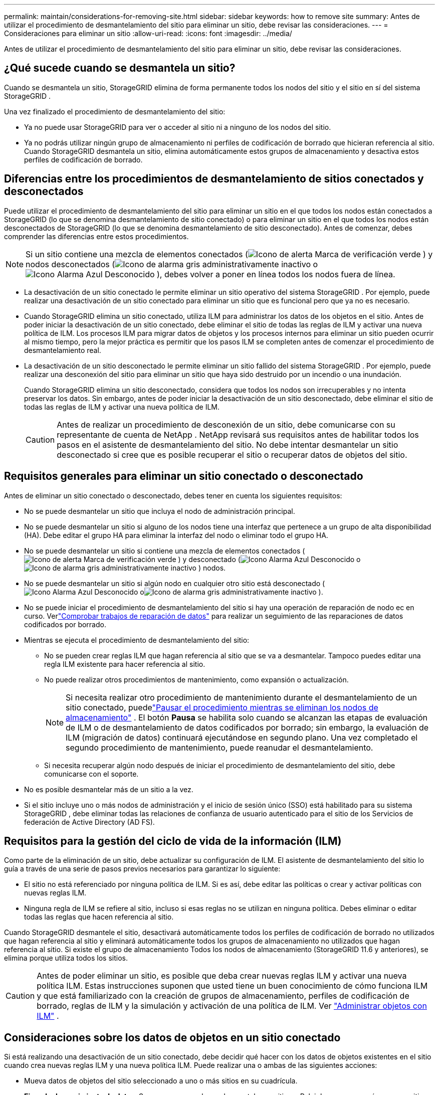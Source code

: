 ---
permalink: maintain/considerations-for-removing-site.html 
sidebar: sidebar 
keywords: how to remove site 
summary: Antes de utilizar el procedimiento de desmantelamiento del sitio para eliminar un sitio, debe revisar las consideraciones. 
---
= Consideraciones para eliminar un sitio
:allow-uri-read: 
:icons: font
:imagesdir: ../media/


[role="lead"]
Antes de utilizar el procedimiento de desmantelamiento del sitio para eliminar un sitio, debe revisar las consideraciones.



== ¿Qué sucede cuando se desmantela un sitio?

Cuando se desmantela un sitio, StorageGRID elimina de forma permanente todos los nodos del sitio y el sitio en sí del sistema StorageGRID .

Una vez finalizado el procedimiento de desmantelamiento del sitio:

* Ya no puede usar StorageGRID para ver o acceder al sitio ni a ninguno de los nodos del sitio.
* Ya no podrás utilizar ningún grupo de almacenamiento ni perfiles de codificación de borrado que hicieran referencia al sitio.  Cuando StorageGRID desmantela un sitio, elimina automáticamente estos grupos de almacenamiento y desactiva estos perfiles de codificación de borrado.




== Diferencias entre los procedimientos de desmantelamiento de sitios conectados y desconectados

Puede utilizar el procedimiento de desmantelamiento del sitio para eliminar un sitio en el que todos los nodos están conectados a StorageGRID (lo que se denomina desmantelamiento de sitio conectado) o para eliminar un sitio en el que todos los nodos están desconectados de StorageGRID (lo que se denomina desmantelamiento de sitio desconectado).  Antes de comenzar, debes comprender las diferencias entre estos procedimientos.


NOTE: Si un sitio contiene una mezcla de elementos conectados (image:../media/icon_alert_green_checkmark.png["Icono de alerta Marca de verificación verde"] ) y nodos desconectados (image:../media/icon_alarm_gray_administratively_down.png["Icono de alarma gris administrativamente inactivo"] oimage:../media/icon_alarm_blue_unknown.png["Icono Alarma Azul Desconocido"] ), debes volver a poner en línea todos los nodos fuera de línea.

* La desactivación de un sitio conectado le permite eliminar un sitio operativo del sistema StorageGRID .  Por ejemplo, puede realizar una desactivación de un sitio conectado para eliminar un sitio que es funcional pero que ya no es necesario.
* Cuando StorageGRID elimina un sitio conectado, utiliza ILM para administrar los datos de los objetos en el sitio.  Antes de poder iniciar la desactivación de un sitio conectado, debe eliminar el sitio de todas las reglas de ILM y activar una nueva política de ILM.  Los procesos ILM para migrar datos de objetos y los procesos internos para eliminar un sitio pueden ocurrir al mismo tiempo, pero la mejor práctica es permitir que los pasos ILM se completen antes de comenzar el procedimiento de desmantelamiento real.
* La desactivación de un sitio desconectado le permite eliminar un sitio fallido del sistema StorageGRID .  Por ejemplo, puede realizar una desconexión del sitio para eliminar un sitio que haya sido destruido por un incendio o una inundación.
+
Cuando StorageGRID elimina un sitio desconectado, considera que todos los nodos son irrecuperables y no intenta preservar los datos.  Sin embargo, antes de poder iniciar la desactivación de un sitio desconectado, debe eliminar el sitio de todas las reglas de ILM y activar una nueva política de ILM.

+

CAUTION: Antes de realizar un procedimiento de desconexión de un sitio, debe comunicarse con su representante de cuenta de NetApp .  NetApp revisará sus requisitos antes de habilitar todos los pasos en el asistente de desmantelamiento del sitio.  No debe intentar desmantelar un sitio desconectado si cree que es posible recuperar el sitio o recuperar datos de objetos del sitio.





== Requisitos generales para eliminar un sitio conectado o desconectado

Antes de eliminar un sitio conectado o desconectado, debes tener en cuenta los siguientes requisitos:

* No se puede desmantelar un sitio que incluya el nodo de administración principal.
* No se puede desmantelar un sitio si alguno de los nodos tiene una interfaz que pertenece a un grupo de alta disponibilidad (HA).  Debe editar el grupo HA para eliminar la interfaz del nodo o eliminar todo el grupo HA.
* No se puede desmantelar un sitio si contiene una mezcla de elementos conectados (image:../media/icon_alert_green_checkmark.png["Icono de alerta Marca de verificación verde"] ) y desconectado (image:../media/icon_alarm_blue_unknown.png["Icono Alarma Azul Desconocido"] oimage:../media/icon_alarm_gray_administratively_down.png["Icono de alarma gris administrativamente inactivo"] ) nodos.
* No se puede desmantelar un sitio si algún nodo en cualquier otro sitio está desconectado (image:../media/icon_alarm_blue_unknown.png["Icono Alarma Azul Desconocido"] oimage:../media/icon_alarm_gray_administratively_down.png["Icono de alarma gris administrativamente inactivo"] ).
* No se puede iniciar el procedimiento de desmantelamiento del sitio si hay una operación de reparación de nodo ec en curso.  Verlink:checking-data-repair-jobs.html["Comprobar trabajos de reparación de datos"] para realizar un seguimiento de las reparaciones de datos codificados por borrado.
* Mientras se ejecuta el procedimiento de desmantelamiento del sitio:
+
** No se pueden crear reglas ILM que hagan referencia al sitio que se va a desmantelar.  Tampoco puedes editar una regla ILM existente para hacer referencia al sitio.
** No puede realizar otros procedimientos de mantenimiento, como expansión o actualización.
+

NOTE: Si necesita realizar otro procedimiento de mantenimiento durante el desmantelamiento de un sitio conectado, puedelink:pausing-and-resuming-decommission-process-for-storage-nodes.html["Pausar el procedimiento mientras se eliminan los nodos de almacenamiento"] .  El botón *Pausa* se habilita solo cuando se alcanzan las etapas de evaluación de ILM o de desmantelamiento de datos codificados por borrado; sin embargo, la evaluación de ILM (migración de datos) continuará ejecutándose en segundo plano.  Una vez completado el segundo procedimiento de mantenimiento, puede reanudar el desmantelamiento.

** Si necesita recuperar algún nodo después de iniciar el procedimiento de desmantelamiento del sitio, debe comunicarse con el soporte.


* No es posible desmantelar más de un sitio a la vez.
* Si el sitio incluye uno o más nodos de administración y el inicio de sesión único (SSO) está habilitado para su sistema StorageGRID , debe eliminar todas las relaciones de confianza de usuario autenticado para el sitio de los Servicios de federación de Active Directory (AD FS).




== Requisitos para la gestión del ciclo de vida de la información (ILM)

Como parte de la eliminación de un sitio, debe actualizar su configuración de ILM.  El asistente de desmantelamiento del sitio lo guía a través de una serie de pasos previos necesarios para garantizar lo siguiente:

* El sitio no está referenciado por ninguna política de ILM.  Si es así, debe editar las políticas o crear y activar políticas con nuevas reglas ILM.
* Ninguna regla de ILM se refiere al sitio, incluso si esas reglas no se utilizan en ninguna política.  Debes eliminar o editar todas las reglas que hacen referencia al sitio.


Cuando StorageGRID desmantele el sitio, desactivará automáticamente todos los perfiles de codificación de borrado no utilizados que hagan referencia al sitio y eliminará automáticamente todos los grupos de almacenamiento no utilizados que hagan referencia al sitio.  Si existe el grupo de almacenamiento Todos los nodos de almacenamiento (StorageGRID 11.6 y anteriores), se elimina porque utiliza todos los sitios.


CAUTION: Antes de poder eliminar un sitio, es posible que deba crear nuevas reglas ILM y activar una nueva política ILM.  Estas instrucciones suponen que usted tiene un buen conocimiento de cómo funciona ILM y que está familiarizado con la creación de grupos de almacenamiento, perfiles de codificación de borrado, reglas de ILM y la simulación y activación de una política de ILM. Ver link:../ilm/index.html["Administrar objetos con ILM"] .



== Consideraciones sobre los datos de objetos en un sitio conectado

Si está realizando una desactivación de un sitio conectado, debe decidir qué hacer con los datos de objetos existentes en el sitio cuando crea nuevas reglas ILM y una nueva política ILM.  Puede realizar una o ambas de las siguientes acciones:

* Mueva datos de objetos del sitio seleccionado a uno o más sitios en su cuadrícula.
+
*Ejemplo de movimiento de datos*: Supongamos que desea desmantelar un sitio en Raleigh porque agregó un nuevo sitio en Sunnyvale.  En este ejemplo, desea mover todos los datos de objetos del sitio antiguo al nuevo sitio.  Antes de actualizar sus reglas y políticas de ILM, debe revisar la capacidad en ambos sitios.  Debe asegurarse de que el sitio de Sunnyvale tenga suficiente capacidad para acomodar los datos de objetos del sitio de Raleigh y que permanezca en Sunnyvale la capacidad adecuada para el crecimiento futuro.

+

NOTE: Para garantizar que haya suficiente capacidad disponible, es posible que necesite:link:../expand/index.html["expandir una cuadrícula"] agregando volúmenes de almacenamiento o nodos de almacenamiento a un sitio existente o agregando un nuevo sitio antes de realizar este procedimiento.

* Eliminar copias de objetos del sitio seleccionado.
+
*Ejemplo de eliminación de datos*: supongamos que actualmente utiliza una regla ILM de 3 copias para replicar datos de objetos en tres sitios.  Antes de desmantelar un sitio, puede crear una regla ILM de 2 copias equivalente para almacenar datos en solo dos sitios.  Cuando se activa una nueva política ILM que utiliza la regla de 2 copias, StorageGRID elimina las copias del tercer sitio porque ya no satisfacen los requisitos de ILM.  Sin embargo, los datos de los objetos seguirán protegidos y la capacidad de los dos sitios restantes seguirá siendo la misma.

+

CAUTION: Nunca cree una regla ILM de copia única para acomodar la eliminación de un sitio.  Una regla ILM que crea solo una copia replicada por cada período de tiempo pone los datos en riesgo de pérdida permanente.  Si solo existe una copia replicada de un objeto, ese objeto se pierde si un nodo de almacenamiento falla o tiene un error significativo.  También perderá temporalmente el acceso al objeto durante procedimientos de mantenimiento, como actualizaciones.





== Requisitos adicionales para el desmantelamiento de un sitio conectado

Antes de que StorageGRID pueda eliminar un sitio conectado, debe asegurarse de lo siguiente:

* Todos los nodos de su sistema StorageGRID deben tener un estado de conexión de *Conectado* (image:../media/icon_alert_green_checkmark.png["Icono de alerta Marca de verificación verde"] ); sin embargo, los nodos pueden tener alertas activas.
+

NOTE: Puede completar los pasos 1 a 4 del asistente de desmantelamiento del sitio si uno o más nodos están desconectados.  Sin embargo, no puede completar el Paso 5 del asistente, que inicia el proceso de desmantelamiento, a menos que todos los nodos estén conectados.

* Si el sitio que planea eliminar contiene un nodo de puerta de enlace o un nodo de administración que se utiliza para equilibrar la carga, es posible que debalink:../expand/index.html["expandir una cuadrícula"] para agregar un nuevo nodo equivalente en otro sitio.  Asegúrese de que los clientes puedan conectarse al nodo de reemplazo antes de iniciar el procedimiento de desmantelamiento del sitio.
* Si el sitio que planea eliminar contiene algún nodo de puerta de enlace o nodos de administración que estén en un grupo de alta disponibilidad (HA), puede completar los pasos 1 a 4 del asistente de desmantelamiento del sitio.  Sin embargo, no podrá completar el Paso 5 del asistente, que inicia el proceso de desmantelamiento, hasta que elimine estos nodos de todos los grupos de HA.  Si los clientes existentes se conectan a un grupo de alta disponibilidad que incluye nodos del sitio, debe asegurarse de que puedan seguir conectándose a StorageGRID después de que se elimine el sitio.
* Si los clientes se conectan directamente a los nodos de almacenamiento en el sitio que planea eliminar, debe asegurarse de que puedan conectarse a los nodos de almacenamiento en otros sitios antes de comenzar el procedimiento de desmantelamiento del sitio.
* Debe proporcionar espacio suficiente en los sitios restantes para acomodar cualquier dato de objeto que se moverá debido a cambios en cualquier política ILM activa.  En algunos casos, es posible que necesiteslink:../expand/index.html["expandir una cuadrícula"] agregando nodos de almacenamiento, volúmenes de almacenamiento o nuevos sitios antes de poder completar el desmantelamiento de un sitio conectado.
* Debe permitir tiempo suficiente para que se complete el procedimiento de desmantelamiento.  Los procesos ILM de StorageGRID pueden tardar días, semanas o incluso meses en mover o eliminar datos de objetos del sitio antes de que este pueda desmantelarse.
+

NOTE: Mover o eliminar datos de objetos de un sitio puede llevar días, semanas o incluso meses, dependiendo de la cantidad de datos en el sitio, la carga en su sistema, las latencias de la red y la naturaleza de los cambios ILM requeridos.

* Siempre que sea posible, debe completar los pasos 1 a 4 del asistente de desmantelamiento del sitio lo antes posible.  El procedimiento de desmantelamiento se completará más rápidamente y con menos interrupciones e impactos en el rendimiento si permite que los datos se muevan del sitio antes de comenzar el procedimiento de desmantelamiento real (seleccionando *Iniciar desmantelamiento* en el Paso 5 del asistente).




== Requisitos adicionales para el desmantelamiento de un sitio desconectado

Antes de que StorageGRID pueda eliminar un sitio desconectado, debe asegurarse de lo siguiente:

* Se ha comunicado con su representante de cuenta de NetApp .  NetApp revisará sus requisitos antes de habilitar todos los pasos en el asistente de desmantelamiento del sitio.
+

CAUTION: No debe intentar desmantelar un sitio desconectado si cree que es posible recuperar el sitio o recuperar algún dato de objeto del sitio. Ver link:how-site-recovery-is-performed-by-technical-support.html["Cómo el soporte técnico recupera un sitio"] .

* Todos los nodos del sitio deben tener un estado de conexión de uno de los siguientes:
+
** *Desconocido* (image:../media/icon_alarm_blue_unknown.png["Icono Alarma Azul Desconocido"] ): Por una razón desconocida, un nodo se desconecta o los servicios en el nodo dejan de funcionar inesperadamente.  Por ejemplo, es posible que se haya detenido un servicio en el nodo o que el nodo haya perdido su conexión a la red debido a un corte de energía o una interrupción inesperada.
** *Administrativamente caído* (image:../media/icon_alarm_gray_administratively_down.png["Icono de alarma gris administrativamente inactivo"] ): El nodo no está conectado a la red por una razón esperada.  Por ejemplo, el nodo o los servicios en el nodo se han apagado correctamente.


* Todos los nodos en todos los demás sitios deben tener un estado de conexión de *Conectado* (image:../media/icon_alert_green_checkmark.png["Icono de alerta Marca de verificación verde"] ); sin embargo, estos otros nodos pueden tener alertas activas.
* Debe comprender que ya no podrá utilizar StorageGRID para ver ni recuperar ningún dato de objeto almacenado en el sitio.  Cuando StorageGRID realiza este procedimiento, no intenta conservar ningún dato del sitio desconectado.
+

NOTE: Si sus reglas y políticas de ILM fueron diseñadas para proteger contra la pérdida de un solo sitio, aún existen copias de sus objetos en los sitios restantes.

* Debes comprender que si el sitio contiene la única copia de un objeto, éste se pierde y no se puede recuperar.




== Consideraciones para la coherencia al eliminar un sitio

La consistencia de un bucket S3 determina si StorageGRID replica completamente los metadatos del objeto en todos los nodos y sitios antes de informar a un cliente que la ingesta del objeto fue exitosa.  La consistencia proporciona un equilibrio entre la disponibilidad de los objetos y la consistencia de esos objetos en diferentes nodos de almacenamiento y sitios.

Cuando StorageGRID elimina un sitio, debe asegurarse de que no se escriban datos en el sitio que se va a eliminar.  Como resultado, anula temporalmente la consistencia de cada depósito o contenedor.  Después de iniciar el proceso de desmantelamiento del sitio, StorageGRID utiliza temporalmente una consistencia de sitio fuerte para evitar que se escriban metadatos de objetos en el sitio que se está eliminando.

Como resultado de esta anulación temporal, tenga en cuenta que cualquier operación de escritura, actualización y eliminación de cliente que ocurra durante el desmantelamiento de un sitio puede fallar si varios nodos dejan de estar disponibles en los sitios restantes.
